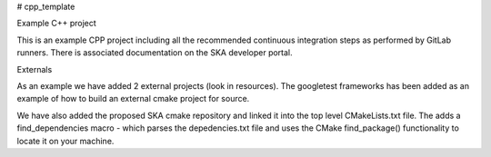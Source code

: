 # cpp_template

Example C++ project

This is an example CPP project including all the recommended continuous
integration steps as performed by GitLab runners. There is associated
documentation on the SKA developer portal.

Externals

As an example we have added 2 external projects (look in resources). The
googletest frameworks has been added as an example of how to build an external
cmake project for source.

We have also added the proposed SKA cmake repository and linked it into the top
level CMakeLists.txt file. The adds a find_dependencies macro - which parses
the depedencies.txt file and uses the CMake find_package() functionality to
locate it on your machine.


